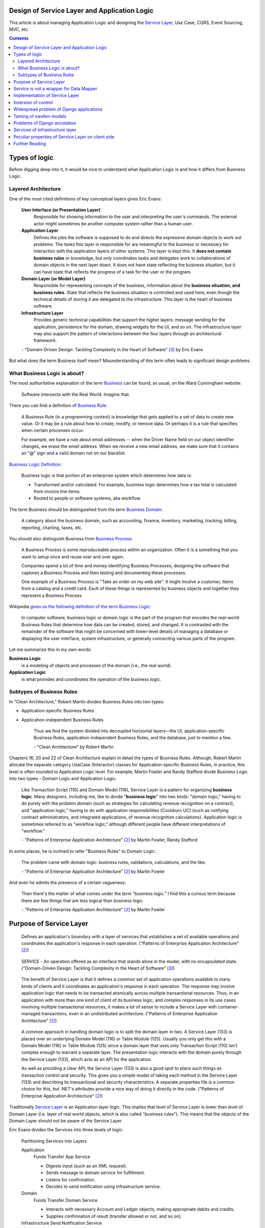 
Design of Service Layer and Application Logic
=============================================

.. post:: Jul 17, 2017
   :language: en
   :tags: Design, Architecture, ORM, Django Model, Service Layer, Redux, Flux, Model, CQRS, Event Sourcing
   :category:
   :author: Ivan Zakrevsky

.. ru-revision: 112e1f639ad2

This article is about managing Application Logic and designing the `Service Layer`_, Use Case, CQRS, Event Sourcing, MVC, etc.


.. contents:: Contents


Types of logic
==============

Before digging deep into it, it would be nice to understand what Application Logic is and how it differs from Business Logic.


Layered Architecture
--------------------

One of the most cited definitions of key conceptual layers gives Eric Evans:

    **User Interface (or Presentation Layer)**
        Responsible for showing information to the user and interpreting the user's
        commands. The external actor might sometimes be another computer
        system rather than a human user.
    **Application Layer**
        Defines the jobs the software is supposed to do and directs the expressive
        domain objects to work out problems. The tasks this layer is responsible
        for are meaningful to the business or necessary for interaction with the
        application layers of other systems.
        This layer is kept thin. It **does not contain business rules** or knowledge, but
        only coordinates tasks and delegates work to collaborations of domain
        objects in the next layer down. It does not have state reflecting the
        business situation, but it can have state that reflects the progress of a task
        for the user or the program.
    **Domain Layer (or Model Layer)**
        Responsible for representing concepts of the business, information about
        the **business situation, and business rules**. State that reflects the business
        situation is controlled and used here, even though the technical details of
        storing it are delegated to the infrastructure. This layer is the heart of
        business software.
    **Infrastructure Layer**
        Provides generic technical capabilities that support the higher layers:
        message sending for the application, persistence for the domain, drawing
        widgets for the UI, and so on. The infrastructure layer may also support
        the pattern of interactions between the four layers through an
        architectural framework.

    \- "Domain-Driven Design: Tackling Complexity in the Heart of Software" [#fnddd]_ by Eric Evans

But what does the term Business itself mean?
Misunderstanding of this term often leads to significant design problems.


What Business Logic is about?
-----------------------------

The most authoritative explanation of the term `Business <http://wiki.c2.com/?CategoryBusiness>`__ can be found, as usual, on the Ward Cunningham website:

    Software intersects with the Real World. Imagine that.

There you can find a definition of `Business Rule <http://wiki.c2.com/?BusinessRule>`__:

    A Business Rule (in a programming context) is knowledge that gets applied to a set of data to create new value. Or it may be a rule about how to create, modify, or remove data. Or perhaps it is a rule that specifies when certain processes occur.

    For example, we have a rule about email addresses -- when the Driver Name field on our object identifier changes, we erase the email address. When we receive a new email address, we make sure that it contains an "@" sign and a valid domain not on our blacklist.


`Business Logic Definition <http://wiki.c2.com/?BusinessLogicDefinition>`__:

    Business logic is that portion of an enterprise system which determines how data is:

    - Transformed and/or calculated. For example, business logic determines how a tax total is calculated from invoice line items.
    - Routed to people or software systems, aka workflow.

The term Business should be distinguished from the term `Business Domain <http://wiki.c2.com/?CategoryBusinessDomain>`__:

    A category about the business domain, such as accounting, finance, inventory, marketing, tracking, billing, reporting, charting, taxes, etc.

You should also distinguish Business from `Business Process <http://wiki.c2.com/?BusinessProcess>`__:

    A Business Process is some reproduceable process within an organization. Often it is a something that you want to setup once and reuse over and over again.

    Companies spend a lot of time and money identifying Business Processes, designing the software that captures a Business Process and then testing and documenting these processes.

    One example of a Business Process is "Take an order on my web site". It might involve a customer, items from a catalog and a credit card. Each of these things is represented by business objects and together they represent a Business Process.

Wikipedia `gives us the following definition of the term Business Logic <https://en.wikipedia.org/wiki/Business_logic>`__:

    In computer software, business logic or domain logic is the part of the program that encodes the real-world Business Rules that determine how data can be created, stored, and changed. It is contrasted with the remainder of the software that might be concerned with lower-level details of managing a database or displaying the user interface, system infrastructure, or generally connecting various parts of the program. 

Let me summarize this in my own words:

**Business Logic**
    is a modeling of objects and processes of the domain (i.e., the real world).
**Application Logic**
    is what provides and coordinates the operation of the business logic.


Subtypes of Business Rules
--------------------------

In "Clean Architecture," Robert Martin divides Business Rules into two types:

- Application-specific Business Rules
- Application-independent Business Rules

    Thus we find the system divided into decoupled horizontal layers—the UI, application-specific Business Rules, application-independent Business Rules, and the database, just to mention a few.

    \- "Clean Architecture" by Robert Martin

Chapters 16, 20 and 22 of Clean Architecture explain in detail the types of Business Rules.
Although, Robert Martin allocate the separate category UseCase (Interactor) classes for Application-specific Business Rules, in practice, this level is often rounded to Application Logic level.
For example, Martin Fowler and Randy Stafford divide Business Logic into two types - Domain Logic and Application Logic:

    Like Transaction Script (110) and Domain Model (116), Service Layer is a pattern for organizing **business logic**.
    Many designers, including me, like to divide "**business logic**" into two kinds: "domain logic," having to
    do purely with the problem domain (such as strategies for calculating revenue recognition on a contract), and
    "application logic," having to do with application responsibilities [Cockburn UC] (such as notifying contract
    administrators, and integrated applications, of revenue recognition calculations). Application logic is
    sometimes referred to as "workflow logic," although different people have different interpretations of
    "workflow."

    \- "Patterns of Enterprise Application Architecture" [#fnpoeaa]_ by Martin Fowler, Randy Stafford

In some places, he is inclined to refer "Business Rules" to Domain Logic:

    The problem came with domain logic: business rules, validations, calculations, and the like.

    \- "Patterns of Enterprise Application Architecture" [#fnpoeaa]_ by Martin Fowler

And even he admits the presence of a certain vagueness:

    Then there's the matter of what comes under the term "business logic."
    I find this a curious term because there are few things that are less logical than business logic.

    \- "Patterns of Enterprise Application Architecture" [#fnpoeaa]_ by Martin Fowler


Purpose of Service Layer
========================

    Defines an application's boundary with a layer of services that establishes a set of available
    operations and coordinates the application's response in each operation.
    ("Patterns of Enterprise Application Architecture" [#fnpoeaa]_)

..

    SERVICE - An operation offered as an interface that stands alone in the model, with no encapsulated state.
    ("Domain-Driven Design: Tackling Complexity in the Heart of Software" [#fnddd]_)

..

    The benefit of Service Layer is that it defines a common set of application operations available to many kinds
    of clients and it coordinates an application's response in each operation. The response may involve application
    logic that needs to be transacted atomically across multiple transactional resources. Thus, in an application
    with more than one kind of client of its business logic, and complex responses in its use cases involving
    multiple transactional resources, it makes a lot of sense to include a Service Layer with container-managed
    transactions, even in an undistributed architecture.
    ("Patterns of Enterprise Application Architecture" [#fnpoeaa]_)

..

    A common approach in handling domain logic is to split the domain layer in two. A Service Layer (133) is
    placed over an underlying Domain Model (116) or Table Module (125). Usually you only get this with a
    Domain Model (116) or Table Module (125) since a domain layer that uses only Transaction Script (110) isn't
    complex enough to warrant a separate layer. The presentation logic interacts with the domain purely through
    the Service Layer (133), which acts as an API for the application.

    As well as providing a clear API, the Service Layer (133) is also a good spot to place such things as
    transaction control and security. This gives you a simple model of taking each method in the Service Layer
    (133) and describing its transactional and security characteristics. A separate properties file is a common
    choice for this, but .NET's attributes provide a nice way of doing it directly in the code.
    ("Patterns of Enterprise Application Architecture" [#fnpoeaa]_)

Traditionally `Service Layer`_ is an Application layer logic.
This implies that level of Service Layer is lower than level of Domain Layer (i.e. layer of real world objects, which is also called "business rules").
This means that the objects of the Domain Layer should not be aware of the Service Layer.

Eric Evans divides the Services into three levels of logic:

    Partitioning Services into Layers

    Application
        Funds Transfer App Service

        - Digests input (such as an XML request).
        - Sends message to domain service for fulfillment.
        - Listens for confirmation.
        - Decides to send notification using infrastructure service.
    Domain
        Funds Transfer Domain Service

        - Interacts with necessary Account and Ledger objects, making appropriate debits and credits.
        - Supplies confirmation of result (transfer allowed or not, and so on).
    Infrastructure Send Notification Service
        Sends e-mails, letters, and other communications as directed by the application.

    ("Domain-Driven Design: Tackling Complexity in the Heart of Software" [#fnddd]_)

..

    Most SERVICES discussed in the literature are purely technical and belong in the infrastructure layer.
    Domain and application SERVICES collaborate with these infrastructure SERVICES.
    For example, a bank might have an application that sends an e-mail to a customer when an account balance falls below a specific threshold.
    The interface that encapsulates the e-mail system, and perhaps alternate means of notification, is a SERVICE in the infrastructure layer.

    It can be harder to distinguish application SERVICES from domain SERVICES.
    The application layer is responsible for ordering the notification.
    The domain layer is responsible for determining if a threshold was met—though this task probably does not call for a SERVICE, because it would fit the responsibility of an "account" object.
    That banking application could be responsible for funds transfers.
    If a SERVICE were devised to make appropriate debits and credits for a funds transfer,that capability would belong in the domain layer.
    Funds transfer has a meaning in the banking domain language, and it involves fundamental business logic.
    Technical SERVICES should lack any business meaning at all.

    Many domain or application SERVICES are built on top of the populations of ENTITIES and VALUES, behaving like scripts that organize the potential of the domain to actually get something done.
    ENTITIES and VALUE OBJECTS are often too fine-grained to provide a convenient access to the capabilities of the domain layer.
    Here we encounter a very fine line between the domain layer and the application layer.
    For example, if the banking application can convert and export our transactions into a spreadsheet file for us to analyze, that export is an application SERVICE.
    There is no meaning of "file formats" in the domain of banking, and there are no business rules involved.

    On the other hand, a feature that can transfer funds from one account to another is a domain SERVICE because it embeds significant business rules (crediting and debiting the appropriate accounts, for example) and because a "funds transfer" is a meaningful banking term.
    In this case, the SERVICE does not do much on its own; it would ask the two Account objects to do most of the work.
    But to put the "transfer" operation on the Account object would be awkward, because the operation involves two accounts and some global rules.

    ("Domain-Driven Design: Tackling Complexity in the Heart of Software" [#fnddd]_)

In more detail, the topic of the Domain Services and the reasons for their existence are revealed by Vaughn Vernon:

    Further, don’t confuse a Domain Service with an Application Service.
    We don’t want to house business logic in an Application Service, but we do want business logic housed in a Domain Service.
    If you are confused about the difference, compare with Application.
    Briefly, to differentiate the two, an Application Service, being the natural client of the domain model, would normally be the client of a Domain Service.
    You’ll see that demonstrated later in the chapter.
    Just because a Domain Service has the word service in its name does not mean that it is required to be a coarse-grained, remote-capable, heavyweight transactional operation.

    ...

    You can use a Domain Service to

    - Perform a significant business process
    - Transform a domain object from one composition to another
    - Calculate a Value requiring input from more than one domain object

    ("Implementing Domain-Driven Design" by Vaughn Vernon)

In addition to the above, the Service Layer can carry the following responsibilities:

- To combine the parts of an atomic operation (for example, application should save the data to several storages, e.g. database, redis, file system within a single business transaction or should roll back all).
- To hide the data source (here it duplicates the responsibility of the pattern `Repository`_) and can be omitted if there are no other reasons.
- To aggregate the application level operations that are being reused by several clients (for example, some part of application-level logic is used in several different controllers).
- As basis for implementation of `Remote Facade`_.
- When you have a large controller method, you have to do decomposition. Thus, you apply `Extract Method`_ to separate each responsibility into own method. When you did it, you found that the class lost its focus. The quantity of methods has been increased that means the `Cohesion`_ (i.e. coefficient of sharing the class' properties by the class' methods) has been reduced. To restore the `Cohesion`_ you have to extraсt these methods into separate `Method Object <Replace Method with Method Object_>`__, which can be used as a Service Layer.
- The Service Layer can be used as an aggregator for queries if it is over the `Repository`_ pattern and uses the `Query object`_ pattern. The fact is that the Repository pattern limits its interface using the Query Object interface. And since class does not have to make assumptions about its clients, it is impossible to accumulate pre-defined queries in the `Repository`_ class, because it can not be aware about the all needs of all clients. Clients should take care of themselves. But the Service Layer was created for client service. Therefore, it's a responsibility of the Service Layer.

In other cases, the logic of the Service Layer can be placed directly at the application level (usually a controller).

    The easier question to answer is probably when not to use it. You probably don't need a Service Layer if your
    application's business logic will only have one kind of client say, a user interface and its use case responses
    don't involve multiple transactional resources. In this case your Page Controllers can manually control
    transactions and coordinate whatever response is required, perhaps delegating directly to the Data Source
    layer.
    But as soon as you envision a second kind of client, or a second transactional resource in use case responses, it
    pays to design in a Service Layer from the beginning.
    ("Patterns of Enterprise Application Architecture" [#fnpoeaa]_)

However, the widely held view that access to the model should always be made through the Service Layer:

    My preference is thus to have the thinnest Service Layer (133) you can, if you even need one. My usual
    approach is to assume that I don't need one and only add it if it seems that the application needs it. However, I
    know many good designers who always use a Service Layer (133) with a fair bit of logic, so feel free to ignore
    me on this one.
    ("Patterns of Enterprise Application Architecture" [#fnpoeaa]_)

..

    The idea of splitting a services layer from a domain layer is based on a separation of workflow logic from
    pure domain logic. The services layer typically includes logic that's particular to a single use case and also
    some communication with other infrastructures, such as messaging. Whether to have separate services and
    domain layers is a matter some debate. I tend to look as it as occasionally useful rather than mandatory, but
    designers I respect disagree with me on this.
    ("Patterns of Enterprise Application Architecture" [#fnpoeaa]_)

..

    In some cases, the clearest and most pragmatic design includes operations that do not
    conceptually belong to any object. Rather than force the issue, we can follow the natural contours
    of the problem space and include SERVICES explicitly in the model.

    There are important domain operations that can't find a natural home in an ENTITY or VALUE
    OBJECT . Some of these are intrinsically activities or actions, not things, but since our modeling
    paradigm is objects, we try to fit them into objects anyway...

    A SERVICE is an operation offered as an interface that stands alone in the model, without
    encapsulating state, as ENTITIES and VALUE OBJECTS do. S ERVICES are a common pattern in technical
    frameworks, but they can also apply in the domain layer.

    The name service emphasizes the relationship with other objects. Unlike ENTITIES and VALUE
    OBJECTS , it is defined purely in terms of what it can do for a client. A SERVICE tends to be named for
    an activity, rather than an entity—a verb rather than a noun. A SERVICE can still have an abstract,
    intentional definition; it just has a different flavor than the definition of an object. A SERVICE should
    still have a defined responsibility, and that responsibility and the interface fulfilling it should be
    defined as part of the domain model. Operation names should come from the UBIQUITOUS
    LANGUAGE or be introduced into it. Parameters and results should be domain objects.

    SERVICES should be used judiciously and not allowed to strip the ENTITIES and VALUE OBJECTS of all
    their behavior. But when an operation is actually an important domain concept, a SERVICE forms a
    natural part of a MODEL-DRIVEN DESIGN . Declared in the model as a SERVICE, rather than as a
    phony object that doesn't actually represent anything, the standalone operation will not mislead
    anyone.

    A good SERVICE has three characteristics.

    1. The operation relates to a domain concept that is not a natural part of an ENTITY or VALUE
    OBJECT .
    2. The interface is defined in terms of other elements of the domain model.
    3. The operation is stateless.

    Statelessness here means that any client can use any instance of a particular SERVICE without
    regard to the instance's individual history. The execution of a SERVICE will use information that is
    accessible globally, and may even change that global information (that is, it may have side
    effects). But the SERVICE does not hold state of its own that affects its own behavior, as most
    domain objects do.

    When a significant process or transformation in the domain is not a natural
    responsibility of an ENTITY or VALUE OBJECT , add an operation to the model as a
    standalone interface declared as a SERVICE . Define the interface in terms of the
    language of the model and make sure the operation name is part of the UBIQUITOUS
    LANGUAGE . Make the SERVICE stateless.
    ("Domain-Driven Design: Tackling Complexity in the Heart of Software" [#fnddd]_)


Service is not a wrapper for Data Mapper
========================================

Often `Service Layer`_ is mistakenly made in the for of wrapper over `DataMapper`_.
This is not quite the right decision.
A Data Mapper serves a Domain Model, a Repository serves an Aggregate [#fnnetmsa]_, but a Service serves a client (or a client group).
The Service Layer can manipulate multiple Data Mappers, Repositories, other Services within a business transaction and in favour of a client.
Therefore, Service's methods usually contain name of the returned Domain Model as a suffix (for example, getUser()), while methods of a Data Mapper (or a Repository) do not need such suffix (since the Domain name is already present in name of the Data Mapper class, and the Data Mapper serves only one Domain Model).

    Identifying the operations needed on a Service Layer boundary is pretty straightforward. They're determined
    by the needs of Service Layer clients, the most significant (and first) of which is typically a user interface.
    ("Patterns of Enterprise Application Architecture" [#fnpoeaa]_)


Implementation of Service Layer
===============================

There is a few examples of Service Layer implementations:

- https://github.com/in2it/zfdemo/blob/master/application/modules/user/services/User.php
- https://framework.zend.com/manual/2.4/en/in-depth-guide/services-and-servicemanager.html
- https://framework.zend.com/manual/2.4/en/user-guide/database-and-models.html#using-servicemanager-to-configure-the-table-gateway-and-inject-into-the-albumtable
- https://github.com/zendframework/zf2-tutorial/blob/master/module/Album/src/Album/Model/AlbumTable.php


Inversion of control
====================

Use Inversion of control, desirable in the form of Passive [#fnccode]_ "`Dependency Injection`_" (DI).

    True Dependency Injection goes one step further. The class takes no direct steps to
    resolve its dependencies; it is completely passive. Instead, it provides setter methods or
    constructor arguments (or both) that are used to inject the dependencies. During the con-
    struction process, the DI container instantiates the required objects (usually on demand)
    and uses the constructor arguments or setter methods provided to wire together the depen-
    dencies. Which dependent objects are actually used is specified through a configuration
    file or programmatically in a special-purpose construction module.
    "Clean Code: A Handbook of Agile Software Craftsmanship" [#fnccode]_

One of the main responsibilities of Service Layer is the hiding of data source.
It allows you to use `Service Stub`_ for testing.
The same approach can be used for parallel development, when the implementation of the Service Layer is not ready yet.
Sometimes it is useful to replace the Service with a fake data generator.
In general, the Service Layer will be of little use if it is not possible to substitute it (or to substitute the dependencies used by it).


Widespread problem of Django applications
=========================================

A common mistake is to use the django.db.models.Manager class (and even django.db.models.Model) as a Service Layer.
Often you can see how some method of the class django.db.models.Model takes as an argument the HTTP-request object django.http.request.HttpRequest, for example, to check the permissions.

The HTTP request object is the Application Layer logic, while the model class is the logic of the Domain Layer, i.e. objects of the real world, which are also called business rules.
Checking permissions is also the logic of Application Layer.

The lower layer should not be aware of the higher layer.
Domain-level logic should not be aware of application-level logic.

The class django.db.models.Manager corresponds most closely to the class Finder described in "Patterns of Enterprise Application Architecture" [#fnpoeaa]_.

    With a Row Data Gateway you're faced with the questions of where to put the find operations that generate this
    pattern. You can use static find methods, but they preclude polymorphism should you want to substitute
    different finder methods for different data sources. In this case it often makes sense to have separate finder
    objects so that each table in a relational database will have one finder class and one gateway class for the results.

    It's often hard to tell the difference between a Row Data Gateway and an Active Record (160). The crux of the
    matter is whether there's any domain logic present; if there is, you have an Active Record (160). A Row Data
    Gateway should contain only database access logic and no domain logic.
    (Chapter 10. "Data Source Architectural Patterns : Row Data Gateway", "Patterns of Enterprise Application Architecture" [#fnpoeaa]_)

Although Django does not use the `Repository`_ pattern, it uses an abstraction of the selection criteria in the form similar to the `Query Object`_ pattern.
Like the Repository pattern, the model class (`ActiveRecord`_) limits its interface using the Query Object interface.
Clients should use the provided interface, rather than impose their responsibilities on the Model and its Manager on knowledge of their queries.
And since class does not have to make assumptions about its clients, it is impossible to accumulate pre-defined queries in the Model class, because it can not be aware about the all needs of all clients.
Clients should take care of themselves.
But the Service Layer was created for client service.
Therefore, it's a responsibility of the Service Layer.

Attempts to exclude the Serving Layer from Django applications leads to the appearance of Managers with a lot of methods.

A good practice would be to hide the implementation (in the form of `ActiveRecord`_) of Django models by the Service Layer.
This will allow painless ORM replace if necessary.

    Some might also argue that the application logic responsibilities could be implemented in domain object
    methods, such as Contract.calculateRevenueRecognitions(), or even in the data source layer,
    thereby eliminating the need for a separate Service Layer. However, I find those allocations of responsibility
    undesirable for a number of reasons. First, domain object classes are less reusable across applications if they
    implement application-specific logic (and depend on application-specific Gateways (466), and the like). They
    should model the parts of the problem domain that are of interest to the application, which doesn't mean all of
    application's use case responsibilities. Second, encapsulating application logic in a "higher" layer
    dedicated to that purpose (which the data source layer isn't) facilitates changing the implementation of that
    layer perhaps to use a workflow engine.
    ("Patterns of Enterprise Application Architecture" [#fnpoeaa]_)


Taming of swollen models
========================

It is often possible to find models with a large number of methods (I met several hundred).
If you analyze such models, you can often find outside responsibilities in the class.
As you know, the size of the class is measured by the amount of its responsibilities.
All responsibilities that are not related to the Domain Layer should be moved to the Service Layer.
But what to do with other methods?

Suppose some Model has several dozen methods that do not have a common application, but are used by only one client.
You can not assign them to the responsibility of the client, as this would lead to "G14: Feature Envy" [#fnccode]_.

In other words, the client requires an interface from the Domain Model, which should not be implemented by the Domain Model.
For interface equalization we have to use the pattern Adapter (aka Wrapper), see "Design Patterns Elements of Reusable Object-Oriented Software" [#fngof]_ for more info.

In other words, it is a wrapper over the Model instance that wraps it and gives it additional behavior that is required by the client.
Sometimes such wrappers are wrongly called Aspect or Decorator, but this is incorrect, since they do not change the interface of the original object.

Is it possible to use the Adapter pattern in this case?

Martin Fowler says:

    The two basic implementation variations are the domain facade approach and the operation script approach. In
    the domain facade approach a Service Layer is implemented as a set of thin facades over a Domain Model
    (116). The classes implementing the facades don't implement any business logic. Rather, the Domain Model
    (116) implements all of the business logic. The thin facades establish a boundary and set of operations through
    which client layers interact with the application, exhibiting the defining characteristics of Service Layer.

    In the operation script approach a Service Layer is implemented as a set of thicker classes that directly
    implement application logic but delegate to encapsulated domain object classes for domain logic. The
    operations available to clients of a Service Layer are implemented as scripts, organized several to a class
    defining a subject area of related logic. Each such class forms an application "service," and it's common for
    service type names to end with "Service." A Service Layer is comprised of these application service classes,
    which should extend a Layer Supertype (475), abstracting their responsibilities and common behaviors.
    ("Patterns of Enterprise Application Architecture" [#fnpoeaa]_)

Since Martin Fowler perfectly understands the difference between "`Domain Model`_" and "`DataMapper`_", this quote strongly reminds me "Cross-Cutting Concerns" [#fnccode]_ with the only difference being that "Cross-Cutting Concerns" implements the interface of the original object, while the domain facade complements it.

Eric Evans expresses a similar idea:

    We might like to create a Funds Transfer object to represent the two entries plus the rules and history around the transfer. But we are still left with calls to SERVICES in the interbank networks.
    What's more, in most development systems, it is awkward to make a direct interface between a domain object and external resources. We can dress up such external SERVICES with a FACADE that takes inputs in terms of the model, perhaps returning a Funds Transfer object as its result.
    But whatever intermediaries we might have, and even though they don't belong to us, those SERVICES are carrying out the domain responsibility of funds transfer.
    ("Domain-Driven Design: Tackling Complexity in the Heart of Software" [#fnddd]_)


Problems of Django annotation
=============================

I often observed the problem when a new field was added to the Django Model, and multiple problems started to occur, since this name was already used either with the annotation interface or with Raw-SQL.
Also, the implementation of annotations by Django ORM makes it impossible to use the pattern `Identity Map`_.
Storm ORM / SQLAlchemy implement annotations more successfully.
If you still had to work with Django Model, refrain from using Django annotation mechanism in favor of bare pattern `DataMapper`_.


Services of infrastructure layer
================================

You have to distinguish the Service Layer from infrastructure layer services.

    The infrastructure layer usually does not initiate action in the domain layer. Being "below" the
    domain layer, it should have no specific knowledge of the domain it is serving. Indeed, such
    technical capabilities are most often offered as SERVICES . For example, if an application needs to
    send an e-mail, some message-sending interface can be located in the infrastructure layer and the
    application layer elements can request the transmission of the message. This decoupling gives
    some extra versatility. The message-sending interface might be connected to an e-mail sender, a
    fax sender, or whatever else is available. But the main benefit is simplifying the application layer,
    keeping it narrowly focused on its job: knowing when to send a message, but not burdened with
    how.

    The application and domain layers call on the SERVICES provided by the infrastructure layer. When
    the scope of a SERVICE has been well chosen and its interface well designed, the caller can remain
    loosely coupled and uncomplicated by the elaborate behavior the SERVICE interface encapsulates.

    But not all infrastructure comes in the form of SERVICES callable from the higher layers. Some
    technical components are designed to directly support the basic functions of other layers (such as
    providing an abstract base class for all domain objects) and provide the mechanisms for them to
    relate (such as implementations of MVC and the like). Such an "architectural framework" has
    much more impact on the design of the other parts of the program.
    ("Domain-Driven Design: Tackling Complexity in the Heart of Software" [#fnddd]_)

..

    Infrastructure Layer - Provides generic technical capabilities that support the higher layers:
    message sending for the application, persistence for the domain, drawing
    widgets for the UI, and so on. The infrastructure layer may also support
    the pattern of interactions between the four layers through an
    architectural framework.
    ("Domain-Driven Design: Tackling Complexity in the Heart of Software" [#fnddd]_)


Peculiar properties of Service Layer on client side
===================================================

Using the Aggregate_ concept and reactive programming libraries, such as `RxJS <https://github.com/ReactiveX/rxjs>`_, allows us to implement Service Layer using a simplest pattern like Gateway_, see, for example, `the tutorial of Angular documentation <https://angular.io/tutorial/toh-pt6>`__.
In this case, `Query Object`_ is usually implemented as a simple dictionary, which is then converted to a list of GET parameters for the URL.
Such service usually communicates with a server either through JSON-RPC, or through `REST-API Actions <http://www.django-rest-framework.org/api-guide/viewsets/#viewset-actions>`__.

Everything works well until you need to express prioritized queries, for example, using the logical operator "OR" which has a lower priority than the logical operator "AND".
This raises the question of who should be responsible for building the query, the Service Layer of the client or the Service Layer of the server?

On the one hand, the server should not make assumptions about its clients, and must limit its interface through the interface `Query Object`_.
But this dramatically increases the level of complexity of the client, in particular, the implementation of `Service Stub`_.
To facilitate implementation, you can use the library `rql <https://github.com/persvr/rql>`__ mentioned in the article ":doc:`./javascript-and-repository-pattern`".

On the other hand, the Service Layer, albeit a remote call, is designed to serve clients, so it can concentrate the logic of query building.
If the client does not contain complex logic, allowing to interpret the prioritized queries for Service Stub, then no need to complicate it.
In this case, it's easier to add a new method to the remote call service, and get rid of the need for prioritized queries.


Further Reading
===============

- "Clean Code: A Handbook of Agile Software Craftsmanship" by Robert C. Martin [#fnccode]_, chapters:
    - Dependency Injection ... 157
    - Cross-Cutting Concerns ... 160
    - Java Proxies ... 161
    - Pure Java AOP Frameworks ... 163
- "Patterns of Enterprise Application Architecture" by Martin Fowler [#fnpoeaa]_, главы:
    - Part 1. The Narratives : Chapter 2. Organizing Domain Logic : Service Layer
    - Part 1. The Narratives : Chapter 8. Putting It All Together
    - Part 2. The Patterns : Chapter 9. Domain Logic Patterns : Service Layer
- "Domain-Driven Design: Tackling Complexity in the Heart of Software" by Eric Evans [#fnddd]_, глава:
    - Part II: The Building Blocks of a Model-Driven Design : Chapter Five. A Model Expressed in Software : Services
- "Design Patterns Elements of Reusable Object-Oriented Software" by Erich Gamma [#fngof]_, главы:
    - Design Pattern Catalog : 4 Structural Patterns : Adapter ... 139
    - Design Pattern Catalog : 4 Structural Patterns : Decorator ... 175

Эта статья на Русском языке ":doc:`../ru/service-layer`".

.. rubric:: Footnotes

.. [#fnccode] "`Clean Code: A Handbook of Agile Software Craftsmanship`_" by `Robert C. Martin`_
.. [#fnpoeaa] "`Patterns of Enterprise Application Architecture`_" by `Martin Fowler`_, David Rice, Matthew Foemmel, Edward Hieatt, Robert Mee, Randy Stafford
.. [#fnddd] "Domain-Driven Design: Tackling Complexity in the Heart of Software" by Eric Evans
.. [#fngof] "Design Patterns Elements of Reusable Object-Oriented Software" by Erich Gamma, Richard Helm, Ralph Johnson, John Vlissides, 1994


.. update:: 28 May, 2018


.. _Clean Code\: A Handbook of Agile Software Craftsmanship: http://www.informit.com/store/clean-code-a-handbook-of-agile-software-craftsmanship-9780132350884
.. _Robert C. Martin: http://informit.com/martinseries
.. _Patterns of Enterprise Application Architecture: https://www.martinfowler.com/books/eaa.html
.. _Martin Fowler: https://martinfowler.com/aboutMe.html

.. _Coupling: http://wiki.c2.com/?CouplingAndCohesion
.. _Cohesion: http://wiki.c2.com/?CouplingAndCohesion
.. _Dependency Injection: https://martinfowler.com/articles/injection.html

.. _ActiveRecord: http://www.martinfowler.com/eaaCatalog/activeRecord.html
.. _DataMapper: http://martinfowler.com/eaaCatalog/dataMapper.html
.. _Domain Model: https://martinfowler.com/eaaCatalog/domainModel.html
.. _Identity Map: http://martinfowler.com/eaaCatalog/identityMap.html
.. _Query Object: http://martinfowler.com/eaaCatalog/queryObject.html
.. _Remote Facade: https://www.martinfowler.com/eaaCatalog/remoteFacade.html
.. _Repository: http://martinfowler.com/eaaCatalog/repository.html
.. _Service Layer: https://martinfowler.com/eaaCatalog/serviceLayer.html
.. _Service Stub: https://martinfowler.com/eaaCatalog/serviceStub.html
.. _Gateway: https://martinfowler.com/eaaCatalog/gateway.html
.. _Aggregate: https://martinfowler.com/bliki/DDD_Aggregate.html

.. _Extract Method: https://www.refactoring.com/catalog/extractMethod.html
.. _Replace Method with Method Object: https://www.refactoring.com/catalog/replaceMethodWithMethodObject.html

